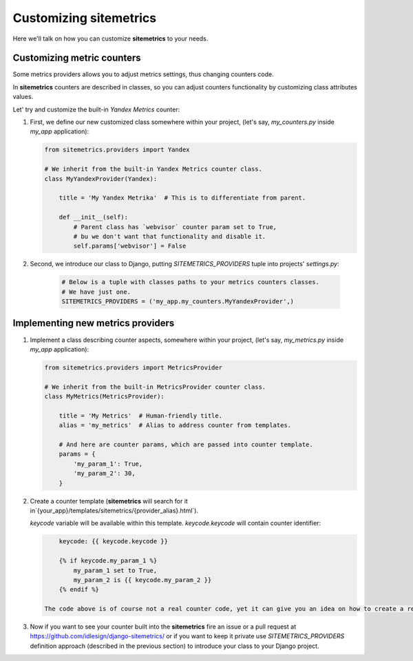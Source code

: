 Customizing sitemetrics
=======================

Here we'll talk on how you can customize **sitemetrics** to your needs.


Customizing metric counters
---------------------------

Some metrics providers allows you to adjust metrics settings, thus changing counters code.

In **sitemetrics** counters are described in classes, so you can adjust counters 
functionality by customizing class attributes values.

Let' try and customize the built-in `Yandex Metrics` counter:

1. First, we define our new customized class somewhere within your project,
   (let's say, `my_counters.py` inside `my_app` application):

   .. code-block:: python
     
        from sitemetrics.providers import Yandex

        # We inherit from the built-in Yandex Metrics counter class.
        class MyYandexProvider(Yandex):

            title = 'My Yandex Metrika'  # This is to differentiate from parent.
       
            def __init__(self):
                # Parent class has `webvisor` counter param set to True,
                # bu we don't want that functionality and disable it.
                self.params['webvisor'] = False

           
2. Second, we introduce our class to Django, putting `SITEMETRICS_PROVIDERS` tuple 
   into projects' `settings.py`:

    .. code-block:: python
        
        # Below is a tuple with classes paths to your metrics counters classes.
        # We have just one.
        SITEMETRICS_PROVIDERS = ('my_app.my_counters.MyYandexProvider',)


Implementing new metrics providers
----------------------------------

1. Implement a class describing counter aspects, somewhere within your project,
   (let's say, `my_metrics.py` inside `my_app` application):

   .. code-block:: python
     
        from sitemetrics.providers import MetricsProvider

        # We inherit from the built-in MetricsProvider counter class.
        class MyMetrics(MetricsProvider):

            title = 'My Metrics'  # Human-friendly title.
            alias = 'my_metrics'  # Alias to address counter from templates.
       
            # And here are counter params, which are passed into counter template.
            params = {
                'my_param_1': True,
                'my_param_2': 30,
            }

2. Create a counter template (**sitemetrics** will search for it in`{your_app}/templates/sitemetrics/{provider_alias}.html`).
   
   `keycode` variable will be available within this template. `keycode.keycode` will contain counter identifier:

   .. code-block:: html

        keycode: {{ keycode.keycode }} 

        {% if keycode.my_param_1 %} 
            my_param_1 set to True, 
            my_param_2 is {{ keycode.my_param_2 }}
        {% endif %}

    The code above is of course not a real counter code, yet it can give you an idea on how to create a real one.

3. Now if you want to see your counter built into the **sitemetrics** fire an issue or a pull request at https://github.com/idlesign/django-sitemetrics/ or if you want to keep it private use `SITEMETRICS_PROVIDERS` definition approach (described in the previous section) to introduce your class to your Django project.


